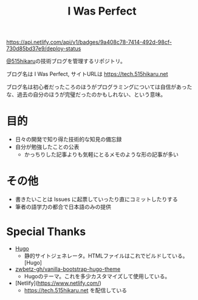 #+TITLE: I Was Perfect

#+ATTR_HTML: :alt Netlify Status
[[https://app.netlify.com/sites/tech-515hikaru/deploys][https://api.netlify.com/api/v1/badges/9a408c78-7414-492d-98cf-730d85bd37e9/deploy-status]]

[[https://github.com/515hikaru][@515hikaru]]の技術ブログを管理するリポジトリ。

ブログ名は I Was Perfect, サイトURLは https://tech.515hikaru.net

ブログ名は初心者だったころのほうがプログラミングについては自信があったな、過去の自分のほうが完璧だったのかもしれない、という意味。

* 目的

- 日々の開発で知り得た技術的な知見の備忘録
- 自分が勉強したことの公表
    - かっちりした記事よりも気軽にとるメモのような形の記事が多い

* その他

- 書きたいことは Issues に起票していったり直にコミットしたりする
- 筆者の語学力の都合で日本語のみの提供

* Special Thanks

- [[https://gohugo.io/][Hugo]]
    - 静的サイトジェネレータ。HTMLファイルはこれでビルドしている。[Hugo]
- [[https://github.com/zwbetz-gh/vanilla-bootstrap-hugo-theme/][zwbetz-gh/vanilla-bootstrap-hugo-theme]]
    - Hugoのテーマ。これを多少カスタマイズして使用している。
- [Netlify](https://www.netlify.com/)
    -  https://tech.515hikaru.net を配信している
